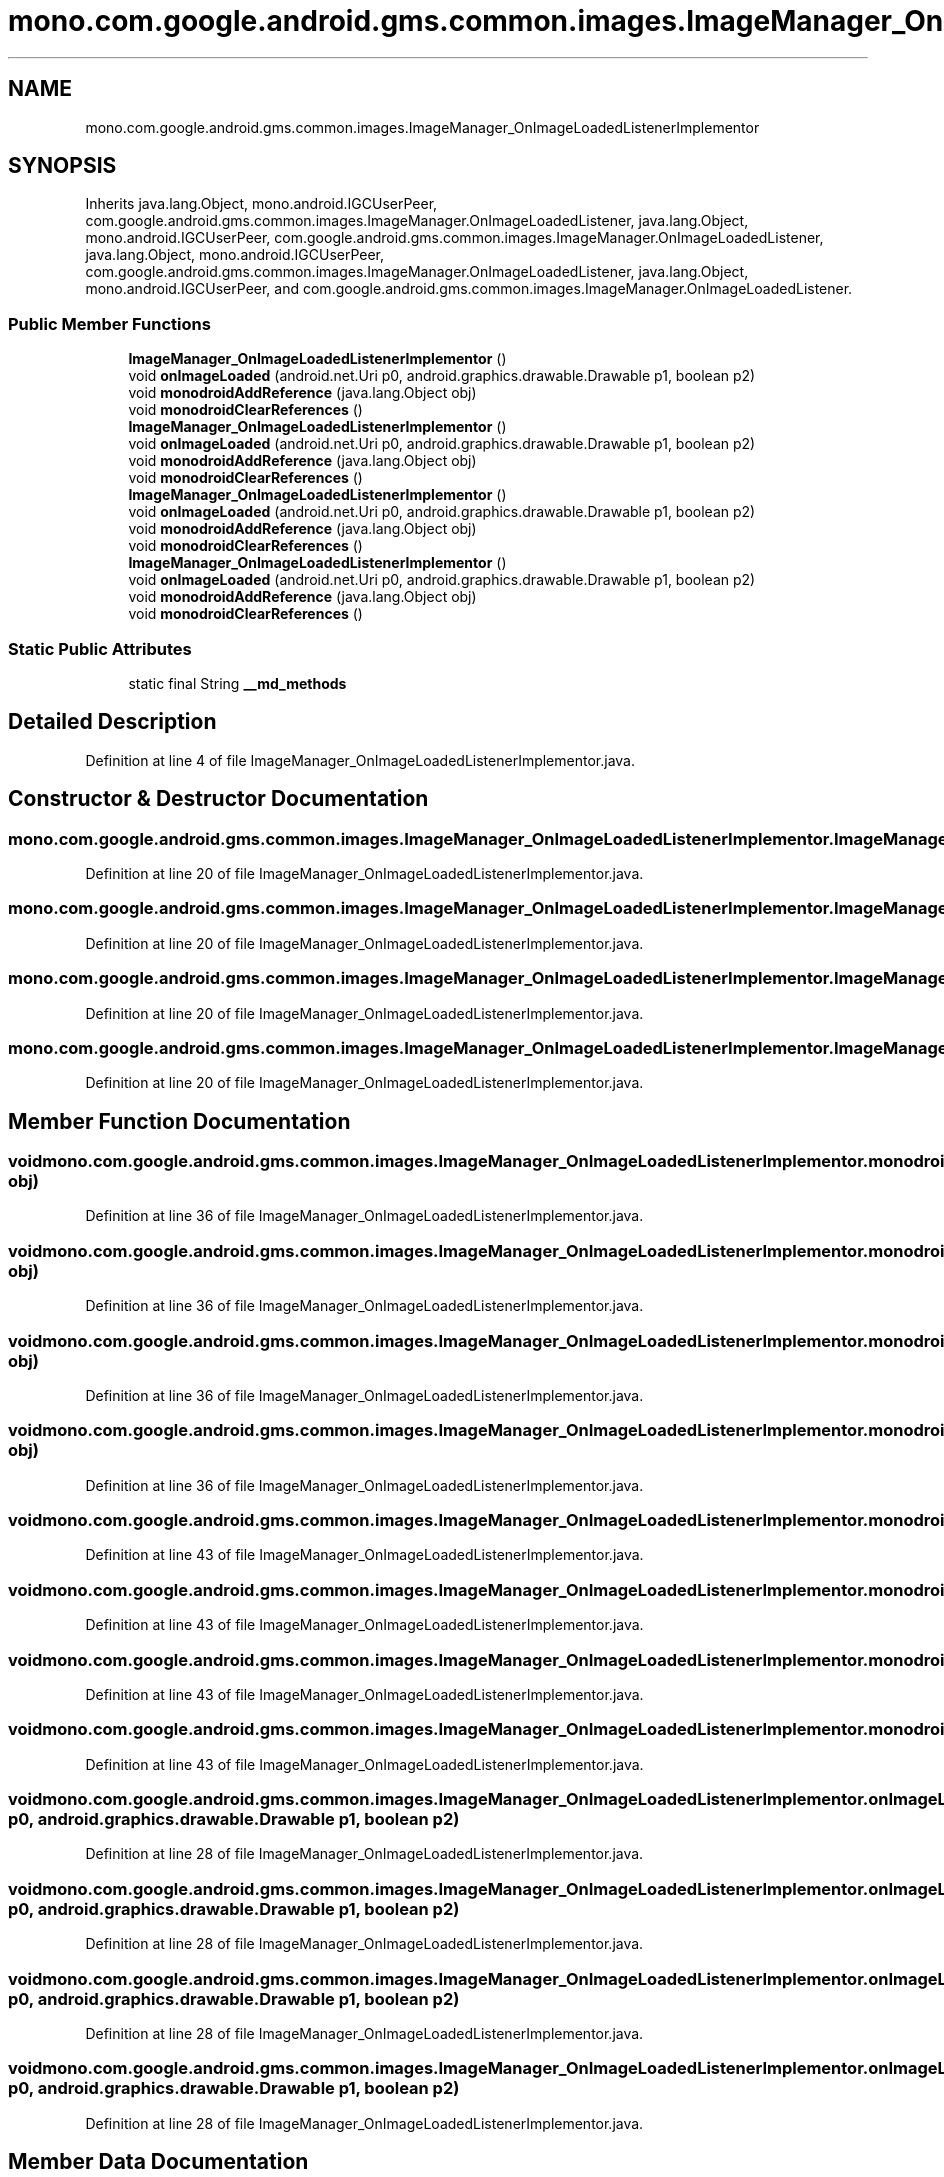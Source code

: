 .TH "mono.com.google.android.gms.common.images.ImageManager_OnImageLoadedListenerImplementor" 3 "Thu Apr 29 2021" "Version 1.0" "Green Quake" \" -*- nroff -*-
.ad l
.nh
.SH NAME
mono.com.google.android.gms.common.images.ImageManager_OnImageLoadedListenerImplementor
.SH SYNOPSIS
.br
.PP
.PP
Inherits java\&.lang\&.Object, mono\&.android\&.IGCUserPeer, com\&.google\&.android\&.gms\&.common\&.images\&.ImageManager\&.OnImageLoadedListener, java\&.lang\&.Object, mono\&.android\&.IGCUserPeer, com\&.google\&.android\&.gms\&.common\&.images\&.ImageManager\&.OnImageLoadedListener, java\&.lang\&.Object, mono\&.android\&.IGCUserPeer, com\&.google\&.android\&.gms\&.common\&.images\&.ImageManager\&.OnImageLoadedListener, java\&.lang\&.Object, mono\&.android\&.IGCUserPeer, and com\&.google\&.android\&.gms\&.common\&.images\&.ImageManager\&.OnImageLoadedListener\&.
.SS "Public Member Functions"

.in +1c
.ti -1c
.RI "\fBImageManager_OnImageLoadedListenerImplementor\fP ()"
.br
.ti -1c
.RI "void \fBonImageLoaded\fP (android\&.net\&.Uri p0, android\&.graphics\&.drawable\&.Drawable p1, boolean p2)"
.br
.ti -1c
.RI "void \fBmonodroidAddReference\fP (java\&.lang\&.Object obj)"
.br
.ti -1c
.RI "void \fBmonodroidClearReferences\fP ()"
.br
.ti -1c
.RI "\fBImageManager_OnImageLoadedListenerImplementor\fP ()"
.br
.ti -1c
.RI "void \fBonImageLoaded\fP (android\&.net\&.Uri p0, android\&.graphics\&.drawable\&.Drawable p1, boolean p2)"
.br
.ti -1c
.RI "void \fBmonodroidAddReference\fP (java\&.lang\&.Object obj)"
.br
.ti -1c
.RI "void \fBmonodroidClearReferences\fP ()"
.br
.ti -1c
.RI "\fBImageManager_OnImageLoadedListenerImplementor\fP ()"
.br
.ti -1c
.RI "void \fBonImageLoaded\fP (android\&.net\&.Uri p0, android\&.graphics\&.drawable\&.Drawable p1, boolean p2)"
.br
.ti -1c
.RI "void \fBmonodroidAddReference\fP (java\&.lang\&.Object obj)"
.br
.ti -1c
.RI "void \fBmonodroidClearReferences\fP ()"
.br
.ti -1c
.RI "\fBImageManager_OnImageLoadedListenerImplementor\fP ()"
.br
.ti -1c
.RI "void \fBonImageLoaded\fP (android\&.net\&.Uri p0, android\&.graphics\&.drawable\&.Drawable p1, boolean p2)"
.br
.ti -1c
.RI "void \fBmonodroidAddReference\fP (java\&.lang\&.Object obj)"
.br
.ti -1c
.RI "void \fBmonodroidClearReferences\fP ()"
.br
.in -1c
.SS "Static Public Attributes"

.in +1c
.ti -1c
.RI "static final String \fB__md_methods\fP"
.br
.in -1c
.SH "Detailed Description"
.PP 
Definition at line 4 of file ImageManager_OnImageLoadedListenerImplementor\&.java\&.
.SH "Constructor & Destructor Documentation"
.PP 
.SS "mono\&.com\&.google\&.android\&.gms\&.common\&.images\&.ImageManager_OnImageLoadedListenerImplementor\&.ImageManager_OnImageLoadedListenerImplementor ()"

.PP
Definition at line 20 of file ImageManager_OnImageLoadedListenerImplementor\&.java\&.
.SS "mono\&.com\&.google\&.android\&.gms\&.common\&.images\&.ImageManager_OnImageLoadedListenerImplementor\&.ImageManager_OnImageLoadedListenerImplementor ()"

.PP
Definition at line 20 of file ImageManager_OnImageLoadedListenerImplementor\&.java\&.
.SS "mono\&.com\&.google\&.android\&.gms\&.common\&.images\&.ImageManager_OnImageLoadedListenerImplementor\&.ImageManager_OnImageLoadedListenerImplementor ()"

.PP
Definition at line 20 of file ImageManager_OnImageLoadedListenerImplementor\&.java\&.
.SS "mono\&.com\&.google\&.android\&.gms\&.common\&.images\&.ImageManager_OnImageLoadedListenerImplementor\&.ImageManager_OnImageLoadedListenerImplementor ()"

.PP
Definition at line 20 of file ImageManager_OnImageLoadedListenerImplementor\&.java\&.
.SH "Member Function Documentation"
.PP 
.SS "void mono\&.com\&.google\&.android\&.gms\&.common\&.images\&.ImageManager_OnImageLoadedListenerImplementor\&.monodroidAddReference (java\&.lang\&.Object obj)"

.PP
Definition at line 36 of file ImageManager_OnImageLoadedListenerImplementor\&.java\&.
.SS "void mono\&.com\&.google\&.android\&.gms\&.common\&.images\&.ImageManager_OnImageLoadedListenerImplementor\&.monodroidAddReference (java\&.lang\&.Object obj)"

.PP
Definition at line 36 of file ImageManager_OnImageLoadedListenerImplementor\&.java\&.
.SS "void mono\&.com\&.google\&.android\&.gms\&.common\&.images\&.ImageManager_OnImageLoadedListenerImplementor\&.monodroidAddReference (java\&.lang\&.Object obj)"

.PP
Definition at line 36 of file ImageManager_OnImageLoadedListenerImplementor\&.java\&.
.SS "void mono\&.com\&.google\&.android\&.gms\&.common\&.images\&.ImageManager_OnImageLoadedListenerImplementor\&.monodroidAddReference (java\&.lang\&.Object obj)"

.PP
Definition at line 36 of file ImageManager_OnImageLoadedListenerImplementor\&.java\&.
.SS "void mono\&.com\&.google\&.android\&.gms\&.common\&.images\&.ImageManager_OnImageLoadedListenerImplementor\&.monodroidClearReferences ()"

.PP
Definition at line 43 of file ImageManager_OnImageLoadedListenerImplementor\&.java\&.
.SS "void mono\&.com\&.google\&.android\&.gms\&.common\&.images\&.ImageManager_OnImageLoadedListenerImplementor\&.monodroidClearReferences ()"

.PP
Definition at line 43 of file ImageManager_OnImageLoadedListenerImplementor\&.java\&.
.SS "void mono\&.com\&.google\&.android\&.gms\&.common\&.images\&.ImageManager_OnImageLoadedListenerImplementor\&.monodroidClearReferences ()"

.PP
Definition at line 43 of file ImageManager_OnImageLoadedListenerImplementor\&.java\&.
.SS "void mono\&.com\&.google\&.android\&.gms\&.common\&.images\&.ImageManager_OnImageLoadedListenerImplementor\&.monodroidClearReferences ()"

.PP
Definition at line 43 of file ImageManager_OnImageLoadedListenerImplementor\&.java\&.
.SS "void mono\&.com\&.google\&.android\&.gms\&.common\&.images\&.ImageManager_OnImageLoadedListenerImplementor\&.onImageLoaded (android\&.net\&.Uri p0, android\&.graphics\&.drawable\&.Drawable p1, boolean p2)"

.PP
Definition at line 28 of file ImageManager_OnImageLoadedListenerImplementor\&.java\&.
.SS "void mono\&.com\&.google\&.android\&.gms\&.common\&.images\&.ImageManager_OnImageLoadedListenerImplementor\&.onImageLoaded (android\&.net\&.Uri p0, android\&.graphics\&.drawable\&.Drawable p1, boolean p2)"

.PP
Definition at line 28 of file ImageManager_OnImageLoadedListenerImplementor\&.java\&.
.SS "void mono\&.com\&.google\&.android\&.gms\&.common\&.images\&.ImageManager_OnImageLoadedListenerImplementor\&.onImageLoaded (android\&.net\&.Uri p0, android\&.graphics\&.drawable\&.Drawable p1, boolean p2)"

.PP
Definition at line 28 of file ImageManager_OnImageLoadedListenerImplementor\&.java\&.
.SS "void mono\&.com\&.google\&.android\&.gms\&.common\&.images\&.ImageManager_OnImageLoadedListenerImplementor\&.onImageLoaded (android\&.net\&.Uri p0, android\&.graphics\&.drawable\&.Drawable p1, boolean p2)"

.PP
Definition at line 28 of file ImageManager_OnImageLoadedListenerImplementor\&.java\&.
.SH "Member Data Documentation"
.PP 
.SS "static final String mono\&.com\&.google\&.android\&.gms\&.common\&.images\&.ImageManager_OnImageLoadedListenerImplementor\&.__md_methods\fC [static]\fP"
@hide 
.PP
Definition at line 11 of file ImageManager_OnImageLoadedListenerImplementor\&.java\&.

.SH "Author"
.PP 
Generated automatically by Doxygen for Green Quake from the source code\&.
